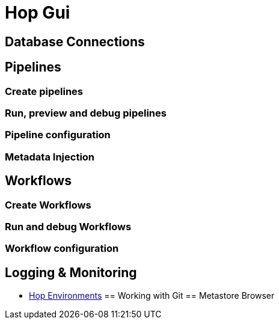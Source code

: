 [[HopGui]]

= Hop Gui

== Database Connections
== Pipelines
=== Create pipelines
=== Run, preview and debug pipelines
=== Pipeline configuration
=== Metadata Injection
== Workflows
=== Create Workflows
=== Run and debug Workflows
=== Workflow configuration
== Logging & Monitoring
// tag::website-links[]
* xref:environments.adoc[Hop Environments]
// end::website-links[]
== Working with Git
== Metastore Browser
